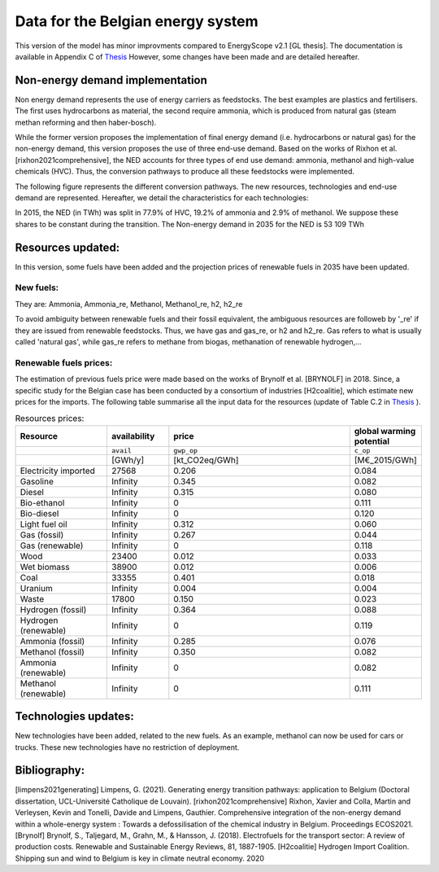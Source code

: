Data for the Belgian energy system
++++++++++++++++++++++++++++++++++

This version of the model has minor improvments compared to EnergyScope v2.1 [GL thesis].
The documentation is available in Appendix C of `Thesis <https://www.researchgate.net/profile/Gauthier-Limpens/publication/352877189_Generating_energy_transition_pathways_application_to_Belgium/links/60dd7713458515d6fbef9700/Generating-energy-transition-pathways-application-to-Belgium.pdf>`_ 
However, some changes have been made and are detailed hereafter.

Non-energy demand implementation
--------------------------------

Non energy demand represents the use of energy carriers as feedstocks. The best examples are plastics and fertilisers. 
The first uses hydrocarbons as material, the second require ammonia, which is produced from natural gas (steam methan reforming and then haber-bosch).

While the former version proposes the implementation of final energy demand (i.e. hydrocarbons or natural gas) for the non-energy demand, this version proposes the use of three end-use demand.
Based on the works of Rixhon et al. [rixhon2021comprehensive], the NED accounts for three types of end use demand: ammonia, methanol and high-value chemicals (HVC).
Thus, the conversion pathways to produce all these feedstocks were implemented.

The following figure represents the different conversion pathways. The new resources, technologies and end-use demand are represented.
Hereafter, we detail the characteristics for each technologies:

.. image:: /images/NED_v2.2.png

In 2015, the NED (in TWh) was split in 77.9% of HVC, 19.2% of ammonia and 2.9% of methanol. We suppose these shares to be constant during the transition.
The Non-energy demand in 2035 for the NED is 53 109 TWh


Resources updated:
------------------

In this version, some fuels have been added and the projection prices of renewable fuels in 2035 have been updated. 


New fuels:
~~~~~~~~~~

They are: Ammonia, Ammonia_re, Methanol, Methanol_re, h2, h2_re

To avoid ambiguity between renewable fuels and their fossil equivalent, the ambiguous resources are followeb by '_re' if they are issued from renewable feedstocks.
Thus, we have gas and gas_re, or h2 and h2_re. Gas refers to what is usually called 'natural gas', while gas_re refers to methane from biogas, methanation of renewable hydrogen,...


Renewable fuels prices:
~~~~~~~~~~~~~~~~~~~~~~~

The estimation of previous fuels price were made based on the works of Brynolf et al. [BRYNOLF] in 2018. Since, a specific study for the Belgian case has been conducted by a consortium of industries [H2coalitie], which estimate new prices for the imports.
The following table summarise all the input data for the resources (update of Table C.2 in `Thesis <https://www.researchgate.net/profile/Gauthier-Limpens/publication/352877189_Generating_energy_transition_pathways_application_to_Belgium/links/60dd7713458515d6fbef9700/Generating-energy-transition-pathways-application-to-Belgium.pdf>`_ ).


.. csv-table:: Resources prices:  
    :header: Resource, availability,  price, global warming potential
    :widths: 15 10 30 10

    ,``avail``,``gwp_op``,``c_op``
    , [GWh/y], [kt_CO2eq/GWh], [M€_2015/GWh]
    Electricity imported,27568,0.206,0.084
    Gasoline,Infinity,0.345,0.082
    Diesel,Infinity,0.315,0.080
    Bio-ethanol,Infinity,0,0.111
    Bio-diesel,Infinity,0,0.120
    Light fuel oil,Infinity,0.312,0.060
    Gas (fossil),Infinity,0.267,0.044
    Gas (renewable),Infinity,0,0.118
    Wood,23400,0.012,0.033
    Wet biomass,38900,0.012,0.006
    Coal,33355,0.401,0.018
    Uranium,Infinity,0.004,0.004
    Waste,17800,0.150,0.023
    Hydrogen (fossil),Infinity,0.364,0.088
    Hydrogen (renewable),Infinity,0,0.119
    Ammonia (fossil),Infinity,0.285,0.076
    Methanol (fossil),Infinity,0.350,0.082
    Ammonia (renewable),Infinity,0,0.082
    Methanol (renewable),Infinity,0,0.111  



Technologies updates:
---------------------

New technologies have been added, related to the new fuels.
As an example, methanol can now be used for cars or trucks. 
These new technologies have no restriction of deployment.


Bibliography:
-------------

[limpens2021generating] Limpens, G. (2021). Generating energy transition pathways: application to Belgium (Doctoral dissertation, UCL-Université Catholique de Louvain).
[rixhon2021comprehensive] Rixhon, Xavier and Colla, Martin and Verleysen, Kevin and Tonelli, Davide and Limpens, Gauthier. Comprehensive integration of the non-energy demand within a whole-energy system : Towards a defossilisation of the chemical industry in Belgium. Proceedings ECOS2021.
[Brynolf] Brynolf, S., Taljegard, M., Grahn, M., & Hansson, J. (2018). Electrofuels for the transport sector: A review of production costs. Renewable and Sustainable Energy Reviews, 81, 1887-1905. 
[H2coalitie] Hydrogen Import Coalition. Shipping sun and wind to Belgium is key in climate neutral economy. 2020